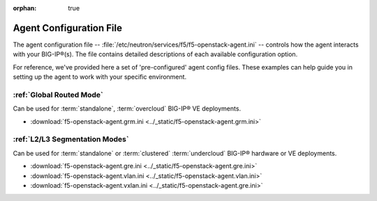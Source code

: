 :orphan: true

Agent Configuration File
========================

The agent configuration file -- :file:`/etc/neutron/services/f5/f5-openstack-agent.ini` -- controls how the agent interacts with your BIG-IP®(s). The file contains detailed descriptions of each available configuration option.

For reference, we've provided here a set of 'pre-configured' agent config files. These examples can help guide you in setting up the agent to work with your specific environment.

:ref:`Global Routed Mode`
-------------------------

Can be used for :term:`standalone`, :term:`overcloud` BIG-IP® VE deployments.

* :download:`f5-openstack-agent.grm.ini <../_static/f5-openstack-agent.grm.ini>`


:ref:`L2/L3 Segmentation Modes`
-------------------------------

Can be used for :term:`standalone` or :term:`clustered` :term:`undercloud` BIG-IP® hardware or VE deployments.

* :download:`f5-openstack-agent.gre.ini <../_static/f5-openstack-agent.gre.ini>`

* :download:`f5-openstack-agent.vlan.ini <../_static/f5-openstack-agent.vlan.ini>`

* :download:`f5-openstack-agent.vxlan.ini <../_static/f5-openstack-agent.gre.ini>`


